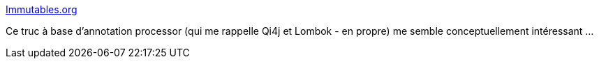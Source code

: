 :jbake-type: post
:jbake-status: published
:jbake-title: Immutables.org
:jbake-tags: java,annotation,immutable,interface,code,générateur,_mois_mars,_année_2021
:jbake-date: 2021-03-12
:jbake-depth: ../
:jbake-uri: shaarli/1615535578000.adoc
:jbake-source: https://nicolas-delsaux.hd.free.fr/Shaarli?searchterm=https%3A%2F%2Fimmutables.github.io%2F&searchtags=java+annotation+immutable+interface+code+g%C3%A9n%C3%A9rateur+_mois_mars+_ann%C3%A9e_2021
:jbake-style: shaarli

https://immutables.github.io/[Immutables.org]

Ce truc à base d'annotation processor (qui me rappelle Qi4j et Lombok - en propre) me semble conceptuellement intéressant ...
